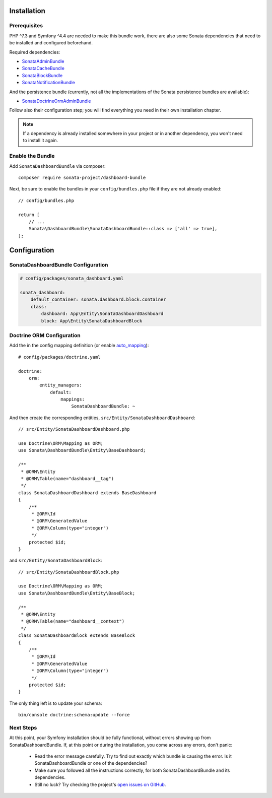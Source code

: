 .. index::
    single: Installation
    single: Configuration

Installation
============

Prerequisites
-------------

PHP ^7.3 and Symfony ^4.4 are needed to make this bundle work, there are
also some Sonata dependencies that need to be installed and configured beforehand.

Required dependencies:

* `SonataAdminBundle <https://docs.sonata-project.org/projects/SonataAdminBundle/en/3.x/>`_
* `SonataCacheBundle <https://docs.sonata-project.org/projects/SonataCacheBundle/en/3.x/>`_
* `SonataBlockBundle <https://docs.sonata-project.org/projects/SonataBlockBundle/en/3.x/>`_
* `SonataNotificationBundle <https://docs.sonata-project.org/projects/SonataNotificationBundle/en/3.x/>`_

And the persistence bundle (currently, not all the implementations of the Sonata persistence bundles are available):

* `SonataDoctrineOrmAdminBundle <https://docs.sonata-project.org/projects/SonataDoctrineORMAdminBundle/en/3.x/>`_

Follow also their configuration step; you will find everything you need in
their own installation chapter.

.. note::

    If a dependency is already installed somewhere in your project or in
    another dependency, you won't need to install it again.

Enable the Bundle
-----------------

Add ``SonataDashboardBundle`` via composer::

    composer require sonata-project/dashboard-bundle

Next, be sure to enable the bundles in your ``config/bundles.php`` file if they
are not already enabled::

    // config/bundles.php

    return [
        // ...
        Sonata\DashboardBundle\SonataDashboardBundle::class => ['all' => true],
    ];

Configuration
=============

SonataDashboardBundle Configuration
-----------------------------------

.. code-block:: yaml

    # config/packages/sonata_dashboard.yaml

    sonata_dashboard:
        default_container: sonata.dashboard.block.container
        class:
            dashboard: App\Entity\SonataDashboardDashboard
            block: App\Entity\SonataDashboardBlock

Doctrine ORM Configuration
--------------------------

Add the in the config mapping definition (or enable `auto_mapping`_)::

    # config/packages/doctrine.yaml

    doctrine:
        orm:
            entity_managers:
                default:
                    mappings:
                        SonataDashboardBundle: ~

And then create the corresponding entities, ``src/Entity/SonataDashboardDashboard``::

    // src/Entity/SonataDashboardDashboard.php

    use Doctrine\ORM\Mapping as ORM;
    use Sonata\DashboardBundle\Entity\BaseDashboard;

    /**
     * @ORM\Entity
     * @ORM\Table(name="dashboard__tag")
     */
    class SonataDashboardDashboard extends BaseDashboard
    {
        /**
         * @ORM\Id
         * @ORM\GeneratedValue
         * @ORM\Column(type="integer")
         */
        protected $id;
    }

and ``src/Entity/SonataDashboardBlock``::

    // src/Entity/SonataDashboardBlock.php

    use Doctrine\ORM\Mapping as ORM;
    use Sonata\DashboardBundle\Entity\BaseBlock;

    /**
     * @ORM\Entity
     * @ORM\Table(name="dashboard__context")
     */
    class SonataDashboardBlock extends BaseBlock
    {
        /**
         * @ORM\Id
         * @ORM\GeneratedValue
         * @ORM\Column(type="integer")
         */
        protected $id;
    }

The only thing left is to update your schema::

    bin/console doctrine:schema:update --force

Next Steps
----------

At this point, your Symfony installation should be fully functional, without errors
showing up from SonataDashboardBundle. If, at this point or during the installation,
you come across any errors, don't panic:

    - Read the error message carefully. Try to find out exactly which bundle is causing the error.
      Is it SonataDashboardBundle or one of the dependencies?
    - Make sure you followed all the instructions correctly, for both SonataDashboardBundle and its dependencies.
    - Still no luck? Try checking the project's `open issues on GitHub`_.

.. _`open issues on GitHub`: https://github.com/sonata-project/SonataDashboardBundle/issues
.. _`auto_mapping`: http://symfony.com/doc/4.4/reference/configuration/doctrine.html#configuration-overviews
